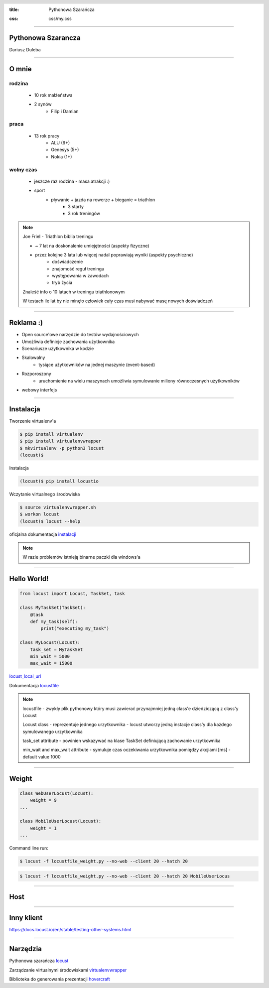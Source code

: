 :title: Pythonowa Szarańcza

.. :skip-help: true

:css: css/my.css


.. header::

    .. image:: img/logo.png
        :width: 209
        :height: 50


.. .. footer::

..    Pythonowa szarańcza - "Hello World"


----


Pythonowa Szarancza
===================


Dariusz Duleba


----

O mnie
======


rodzina
-------

    * 10 rok małżeństwa
    * 2 synów
        * Filip i Damian

praca
-----

    * 13 rok pracy
        * ALU (6+)
        * Genesys (5+)
        * Nokia (1+)

wolny czas
----------

    * jeszcze raz rodzina - masa atrakcji :)
    * sport
        * pływanie + jazda na rowerze + bieganie = triathlon
            * 3 starty
            * 3 rok treningów

.. note::

    Joe Friel - Triathlon biblia treningu

    * ~ 7 lat na doskonalenie umiejętności (aspekty fizyczne)
    * przez kolejne 3 lata lub więcej nadal poprawiają wyniki (aspekty psychiczne)
        * doświadczenie
        * znajomość reguł treningu
        * występowania w zawodach
        * tryb życia

    Znaleść info o 10 latach w treningu triathlonowym

    W testach ile lat by nie minęło człowiek cały czas musi nabywać masę nowych doświadczeń

----

Reklama :)
==========

* Open source'owe narzędzie do testów wydajnościowych

* Umożliwia definicje zachowania użytkownika

* Scenariusze użytkownika w kodzie

.. image:: img/logo_python.gif

* Skalowalny
    * tysiące użytkowników na jednej maszynie (event-based)

* Rozporoszony
    * uruchomienie na wielu maszynach umożliwia symulowanie miliony równoczesnych użytkowników

* webowy interfejs

.. image:: img/www_screen.png
        :width: 400
        :height: 300

----

Instalacja
==========

Tworzenie virtualenv'a

.. code-block::

    $ pip install virtualenv
    $ pip install virtualenvwrapper
    $ mkvirtualenv -p python3 locust
    (locust)$

Instalacja

.. code-block::

    (locust)$ pip install locustio

Wczytanie virtualnego środowiska

.. code-block::

    $ source virtualenvwrapper.sh
    $ workon locust
    (locust)$ locust --help

oficjalna dokumentacja instalacji_

.. _instalacji: https://docs.locust.io/en/latest/installation.html

.. note::

    W razie problemów istnieją binarne paczki dla windows'a

----

Hello World!
=================

.. code-block:: python

    from locust import Locust, TaskSet, task

    class MyTaskSet(TaskSet):
        @task
        def my_task(self):
            print("executing my_task")

    class MyLocust(Locust):
        task_set = MyTaskSet
        min_wait = 5000
        max_wait = 15000

locust_local_url_

Dokumentacja locustfile_

.. _locustfile: https://docs.locust.io/en/stable/writing-a-locustfile.html

.. note::

    locustfile - zwykły plik pythonowy który musi zawierać przynajmniej jedną class'e dziedziczącą z class'y Locust

    Locust class - reprezentuje jednego urzytkownika - locust utworzy jedną instacje class'y dla każdego symulowanego urzytkownika

    task_set attribute - powinien wskazywać na klase TaskSet definiującą zachowanie urzytkownika

    min_wait and max_wait attribute - symuluje czas oczekiwania urzytkownika pomiędzy akcjiami [ms] - default value 1000

----

Weight
======

.. code-block:: python

    class WebUserLocust(Locust):
        weight = 9
    ...

    class MobileUserLocust(Locust):
        weight = 1
    ...


Command line run:

.. code-block:: sh

    $ locust -f locustfile_weight.py --no-web --client 20 --hatch 20

.. code-block:: sh

    $ locust -f locustfile_weight.py --no-web --client 20 --hatch 20 MobileUserLocus




----

Host
====


----

Inny klient
===========

https://docs.locust.io/en/stable/testing-other-systems.html

----

Narzędzia
=========

Pythonowa szarańcza locust_

Zarządzanie virtualnymi środowiskami virtualenvwrapper_

Biblioteka do generowania prezentacji hovercraft_

.. _hovercraft: https://hovercraft.readthedocs.io/en/latest/presentations.html
.. _locust: https://locust.io/
.. _virtualenvwrapper: https://virtualenvwrapper.readthedocs.io/en/latest/
.. _locust_local_url: http://localhost:8089/
